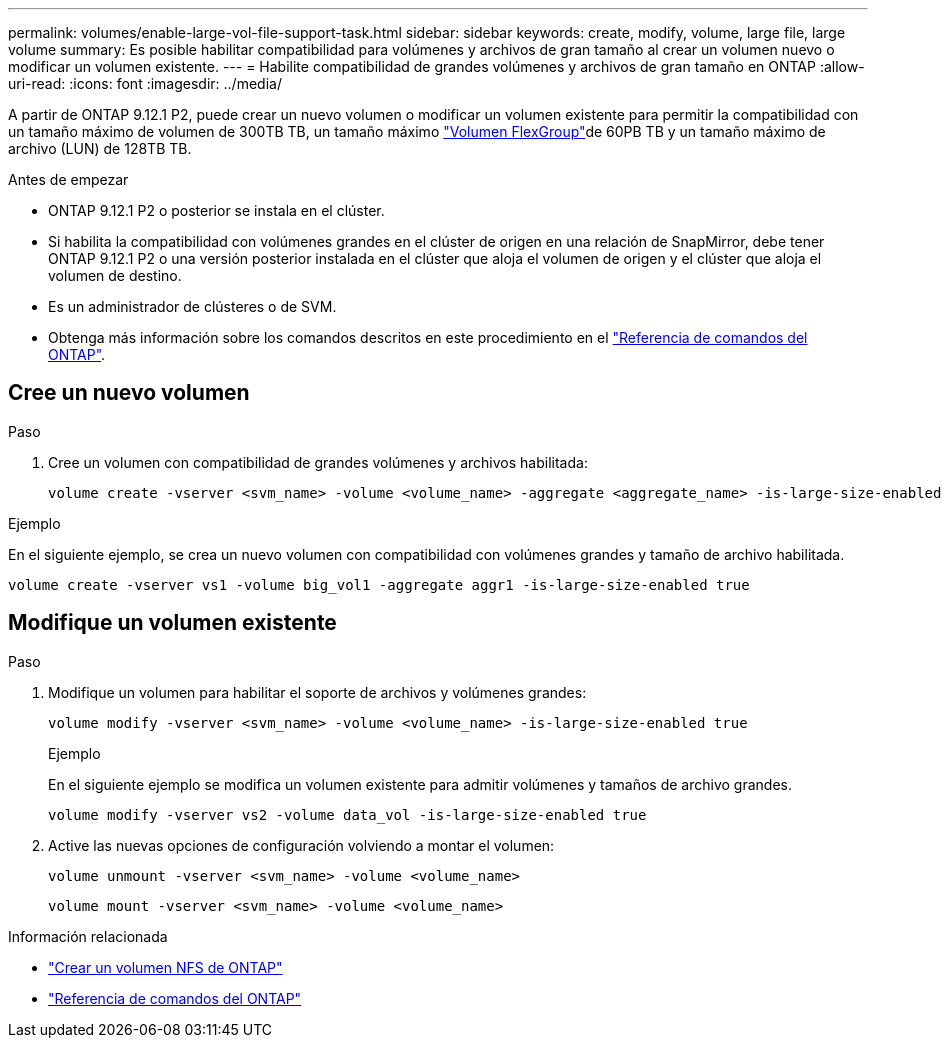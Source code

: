 ---
permalink: volumes/enable-large-vol-file-support-task.html 
sidebar: sidebar 
keywords: create, modify, volume, large file, large volume 
summary: Es posible habilitar compatibilidad para volúmenes y archivos de gran tamaño al crear un volumen nuevo o modificar un volumen existente. 
---
= Habilite compatibilidad de grandes volúmenes y archivos de gran tamaño en ONTAP
:allow-uri-read: 
:icons: font
:imagesdir: ../media/


[role="lead"]
A partir de ONTAP 9.12.1 P2, puede crear un nuevo volumen o modificar un volumen existente para permitir la compatibilidad con un tamaño máximo de volumen de 300TB TB, un tamaño máximo link:../flexgroup/definition-concept.html["Volumen FlexGroup"]de 60PB TB y un tamaño máximo de archivo (LUN) de 128TB TB.

.Antes de empezar
* ONTAP 9.12.1 P2 o posterior se instala en el clúster.
* Si habilita la compatibilidad con volúmenes grandes en el clúster de origen en una relación de SnapMirror, debe tener ONTAP 9.12.1 P2 o una versión posterior instalada en el clúster que aloja el volumen de origen y el clúster que aloja el volumen de destino.
* Es un administrador de clústeres o de SVM.
* Obtenga más información sobre los comandos descritos en este procedimiento en el link:https://docs.netapp.com/us-en/ontap-cli/["Referencia de comandos del ONTAP"^].




== Cree un nuevo volumen

.Paso
. Cree un volumen con compatibilidad de grandes volúmenes y archivos habilitada:
+
[source, cli]
----
volume create -vserver <svm_name> -volume <volume_name> -aggregate <aggregate_name> -is-large-size-enabled true
----


.Ejemplo
En el siguiente ejemplo, se crea un nuevo volumen con compatibilidad con volúmenes grandes y tamaño de archivo habilitada.

[listing]
----
volume create -vserver vs1 -volume big_vol1 -aggregate aggr1 -is-large-size-enabled true
----


== Modifique un volumen existente

.Paso
. Modifique un volumen para habilitar el soporte de archivos y volúmenes grandes:
+
[source, cli]
----
volume modify -vserver <svm_name> -volume <volume_name> -is-large-size-enabled true
----
+
.Ejemplo
En el siguiente ejemplo se modifica un volumen existente para admitir volúmenes y tamaños de archivo grandes.

+
[listing]
----
volume modify -vserver vs2 -volume data_vol -is-large-size-enabled true
----
. Active las nuevas opciones de configuración volviendo a montar el volumen:
+
[source, cli]
----
volume unmount -vserver <svm_name> -volume <volume_name>
----
+
[source, cli]
----
volume mount -vserver <svm_name> -volume <volume_name>
----


.Información relacionada
* link:../volumes/create-volume-task.html["Crear un volumen NFS de ONTAP"]
* link:https://docs.netapp.com/us-en/ontap-cli/["Referencia de comandos del ONTAP"^]

